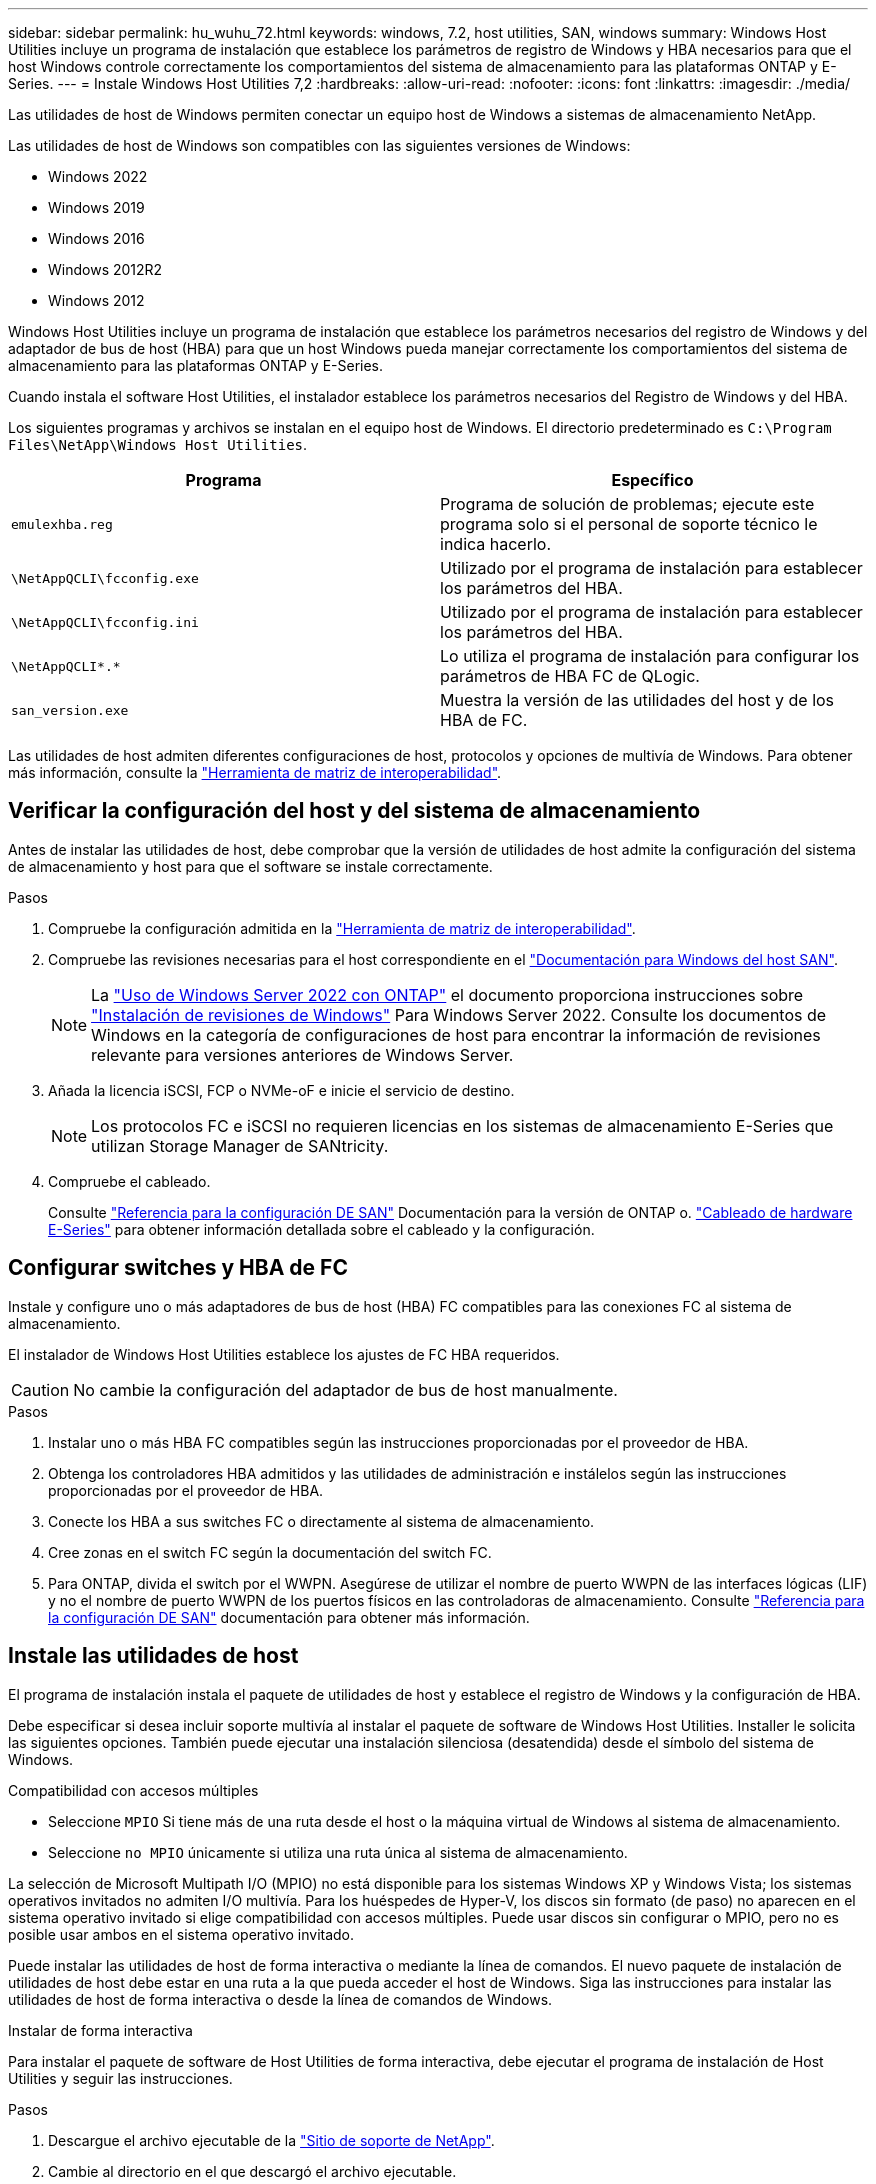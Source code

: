 ---
sidebar: sidebar 
permalink: hu_wuhu_72.html 
keywords: windows, 7.2, host utilities, SAN, windows 
summary: Windows Host Utilities incluye un programa de instalación que establece los parámetros de registro de Windows y HBA necesarios para que el host Windows controle correctamente los comportamientos del sistema de almacenamiento para las plataformas ONTAP y E-Series. 
---
= Instale Windows Host Utilities 7,2
:hardbreaks:
:allow-uri-read: 
:nofooter: 
:icons: font
:linkattrs: 
:imagesdir: ./media/


[role="lead"]
Las utilidades de host de Windows permiten conectar un equipo host de Windows a sistemas de almacenamiento NetApp.

Las utilidades de host de Windows son compatibles con las siguientes versiones de Windows:

* Windows 2022
* Windows 2019
* Windows 2016
* Windows 2012R2
* Windows 2012


Windows Host Utilities incluye un programa de instalación que establece los parámetros necesarios del registro de Windows y del adaptador de bus de host (HBA) para que un host Windows pueda manejar correctamente los comportamientos del sistema de almacenamiento para las plataformas ONTAP y E-Series.

Cuando instala el software Host Utilities, el instalador establece los parámetros necesarios del Registro de Windows y del HBA.

Los siguientes programas y archivos se instalan en el equipo host de Windows. El directorio predeterminado es `C:\Program Files\NetApp\Windows Host Utilities`.

|===
| Programa | Específico 


| `emulexhba.reg` | Programa de solución de problemas; ejecute este programa solo si el personal de soporte técnico le indica hacerlo. 


| `\NetAppQCLI\fcconfig.exe` | Utilizado por el programa de instalación para establecer los parámetros del HBA. 


| `\NetAppQCLI\fcconfig.ini` | Utilizado por el programa de instalación para establecer los parámetros del HBA. 


| `\NetAppQCLI\*.*` | Lo utiliza el programa de instalación para configurar los parámetros de HBA FC de QLogic. 


| `san_version.exe` | Muestra la versión de las utilidades del host y de los HBA de FC. 
|===
Las utilidades de host admiten diferentes configuraciones de host, protocolos y opciones de multivía de Windows. Para obtener más información, consulte la https://mysupport.netapp.com/matrix/["Herramienta de matriz de interoperabilidad"^].



== Verificar la configuración del host y del sistema de almacenamiento

Antes de instalar las utilidades de host, debe comprobar que la versión de utilidades de host admite la configuración del sistema de almacenamiento y host para que el software se instale correctamente.

.Pasos
. Compruebe la configuración admitida en la http://mysupport.netapp.com/matrix["Herramienta de matriz de interoperabilidad"^].
. Compruebe las revisiones necesarias para el host correspondiente en el link:https://docs.netapp.com/us-en/ontap-sanhost/index.html["Documentación para Windows del host SAN"].
+

NOTE: La link:https://docs.netapp.com/us-en/ontap-sanhost/hu_windows_2022.html["Uso de Windows Server 2022 con ONTAP"] el documento proporciona instrucciones sobre link:https://docs.netapp.com/us-en/ontap-sanhost/hu_windows_2022.html#installing-windows-hotfixes["Instalación de revisiones de Windows"] Para Windows Server 2022. Consulte los documentos de Windows en la categoría de configuraciones de host para encontrar la información de revisiones relevante para versiones anteriores de Windows Server.

. Añada la licencia iSCSI, FCP o NVMe-oF e inicie el servicio de destino.
+

NOTE: Los protocolos FC e iSCSI no requieren licencias en los sistemas de almacenamiento E-Series que utilizan Storage Manager de SANtricity.

. Compruebe el cableado.
+
Consulte https://docs.netapp.com/us-en/ontap/san-config/index.html["Referencia para la configuración DE SAN"^] Documentación para la versión de ONTAP o. https://docs.netapp.com/us-en/e-series/install-hw-cabling/index.html["Cableado de hardware E-Series"^] para obtener información detallada sobre el cableado y la configuración.





== Configurar switches y HBA de FC

Instale y configure uno o más adaptadores de bus de host (HBA) FC compatibles para las conexiones FC al sistema de almacenamiento.

El instalador de Windows Host Utilities establece los ajustes de FC HBA requeridos.


CAUTION: No cambie la configuración del adaptador de bus de host manualmente.

.Pasos
. Instalar uno o más HBA FC compatibles según las instrucciones proporcionadas por el proveedor de HBA.
. Obtenga los controladores HBA admitidos y las utilidades de administración e instálelos según las instrucciones proporcionadas por el proveedor de HBA.
. Conecte los HBA a sus switches FC o directamente al sistema de almacenamiento.
. Cree zonas en el switch FC según la documentación del switch FC.
. Para ONTAP, divida el switch por el WWPN. Asegúrese de utilizar el nombre de puerto WWPN de las interfaces lógicas (LIF) y no el nombre de puerto WWPN de los puertos físicos en las controladoras de almacenamiento. Consulte https://docs.netapp.com/us-en/ontap/san-config/index.html["Referencia para la configuración DE SAN"^] documentación para obtener más información.




== Instale las utilidades de host

El programa de instalación instala el paquete de utilidades de host y establece el registro de Windows y la configuración de HBA.

Debe especificar si desea incluir soporte multivía al instalar el paquete de software de Windows Host Utilities. Installer le solicita las siguientes opciones. También puede ejecutar una instalación silenciosa (desatendida) desde el símbolo del sistema de Windows.

.Compatibilidad con accesos múltiples
* Seleccione `MPIO` Si tiene más de una ruta desde el host o la máquina virtual de Windows al sistema de almacenamiento.
* Seleccione `no MPIO` únicamente si utiliza una ruta única al sistema de almacenamiento.


La selección de Microsoft Multipath I/O (MPIO) no está disponible para los sistemas Windows XP y Windows Vista; los sistemas operativos invitados no admiten I/O multivía. Para los huéspedes de Hyper-V, los discos sin formato (de paso) no aparecen en el sistema operativo invitado si elige compatibilidad con accesos múltiples. Puede usar discos sin configurar o MPIO, pero no es posible usar ambos en el sistema operativo invitado.

Puede instalar las utilidades de host de forma interactiva o mediante la línea de comandos. El nuevo paquete de instalación de utilidades de host debe estar en una ruta a la que pueda acceder el host de Windows. Siga las instrucciones para instalar las utilidades de host de forma interactiva o desde la línea de comandos de Windows.

[role="tabbed-block"]
====
.Instalar de forma interactiva
--
Para instalar el paquete de software de Host Utilities de forma interactiva, debe ejecutar el programa de instalación de Host Utilities y seguir las instrucciones.

.Pasos
. Descargue el archivo ejecutable de la https://mysupport.netapp.com/site/products/all/details/hostutilities/downloads-tab/download/61343/7.2/downloads["Sitio de soporte de NetApp"^].
. Cambie al directorio en el que descargó el archivo ejecutable.
. Ejecute el `netapp_windows_host_utilities_7.2_x64` archivar y seguir las instrucciones en pantalla.
. Reinicie el host de Windows cuando se le solicite.


--
.Realice la instalación desde una línea de comandos
--
Puede realizar una instalación silenciosa (sin supervisión) de las utilidades de host introduciendo los comandos apropiados en el símbolo del sistema de Windows. El sistema se reinicia automáticamente cuando finaliza la instalación.

.Pasos
. Introduzca el siguiente comando en el símbolo del sistema de Windows:
+
`msiexec /i installer.msi /quiet MULTIPATHING= {0 | 1} [INSTALLDIR=inst_path]`

+
** `installer` es el nombre de `.msi` Archivo para su arquitectura de CPU.
** MULTIPATHING especifica si está instalado la compatibilidad con MPIO. Los valores permitidos son “0” para NO y “1” para sí.
** `inst_path` Es la ruta en la que se instalan los archivos de utilidades de host. La ruta predeterminada es `C:\Program Files\NetApp\Windows Host Utilities\`.





NOTE: Para ver las opciones estándar de Microsoft Installer (MSI) para el registro y otras funciones, introduzca `msiexec /help` En el símbolo del sistema de Windows. Por ejemplo, la `msiexec /i install.msi /quiet /l*v <install.log> LOGVERBOSE=1` el comando muestra la información de registro.

--
====